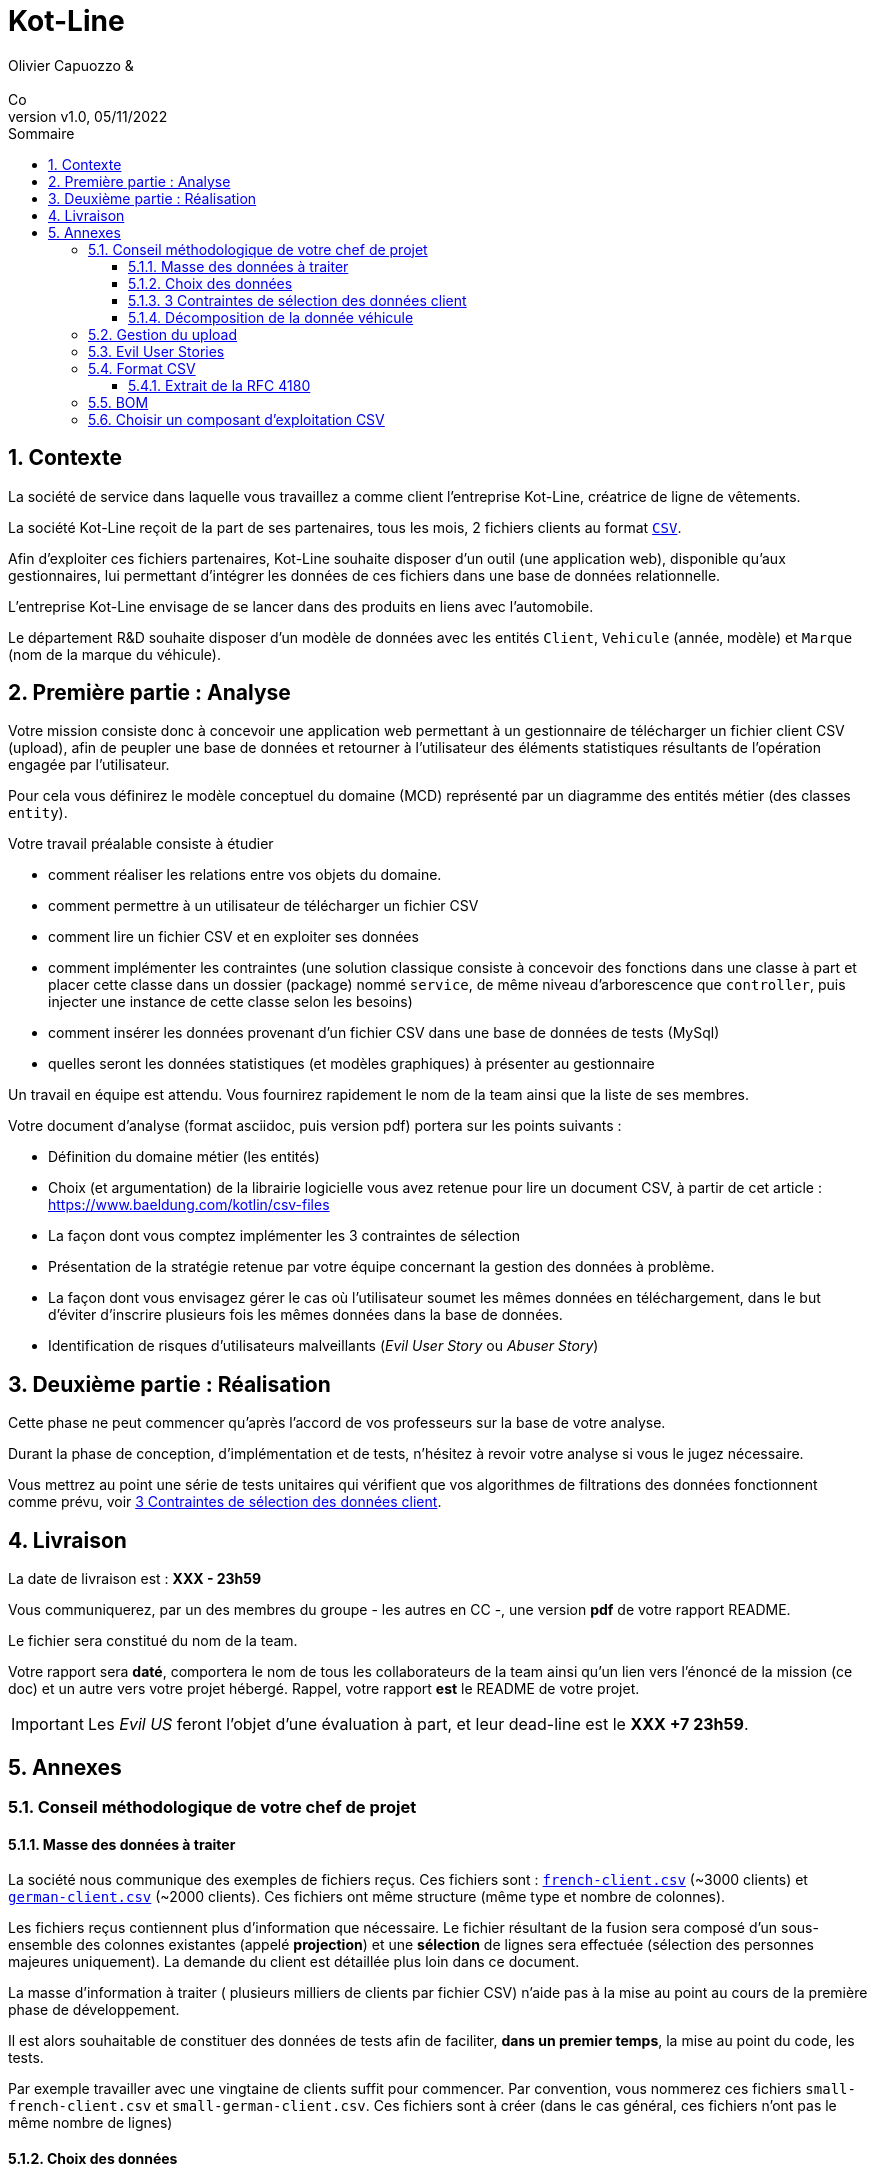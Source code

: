 :title: Projet Kot-Line
:description: Cours et TP autour de Spring Boot
:keywords: Spring Boot Kotlin langage programmation web
:authors: Olivier Capuozzo & Co
:email:
:revnumber: v1.0
:revdate: 05/11/2022
:imagesdir: images
:imagesoutdir: images

ifdef::env-github[]
:tip-caption: :bulb:
:note-caption: :information_source:
:important-caption: :heavy_exclamation_mark:
:caution-caption: :fire:
:warning-caption: :warning:
:imagesdir: .
endif::[]

// Activation de la numérotaion des section :
:sectnums:
:tabsize: 2

:toc: left
:toclevels: 5
:toc-title: Sommaire
= Kot-Line

== Contexte

La société de service dans laquelle vous travaillez a comme client l'entreprise Kot-Line, créatrice de ligne de vêtements.

La société Kot-Line reçoit de la part de ses partenaires, tous les mois, 2 fichiers clients au format https://fr.wikipedia.org/wiki/Comma-separated_values[`CSV`].

Afin d'exploiter ces fichiers partenaires, Kot-Line souhaite disposer d'un outil (une application web), disponible qu'aux gestionnaires, lui permettant d'intégrer les données de ces fichiers dans une base de données relationnelle.

L'entreprise Kot-Line envisage de se lancer dans des produits en liens avec l'automobile.

Le département R&D souhaite disposer d'un modèle de données avec les entités `Client`, `Vehicule` (année, modèle) et `Marque` (nom de la marque du véhicule).


== Première partie : Analyse

Votre mission consiste donc à concevoir une application web permettant à un gestionnaire de télécharger un fichier client CSV (upload), afin de peupler une base de données et retourner à l'utilisateur des éléments statistiques résultants de l'opération engagée par l'utilisateur.

Pour cela vous définirez le modèle conceptuel du domaine (MCD) représenté par un diagramme des entités métier (des classes `entity`).

Votre travail préalable consiste à étudier

* comment réaliser les relations entre vos objets du domaine.
* comment permettre à un utilisateur de télécharger un fichier CSV
* comment lire un fichier CSV et en exploiter ses données
* comment implémenter les contraintes (une solution classique consiste à concevoir des fonctions dans une classe à part et placer cette classe dans un dossier (package) nommé `service`, de même niveau d'arborescence que `controller`, puis injecter une instance de cette classe selon les besoins)
* comment insérer les données provenant d'un fichier CSV dans une base de données de tests (MySql)
* quelles seront les données statistiques (et modèles graphiques) à présenter au gestionnaire

Un travail en équipe est attendu. Vous fournirez rapidement le nom de la team ainsi que la liste de ses membres.

Votre document d'analyse (format asciidoc, puis version pdf) portera sur les points suivants :

* Définition du domaine métier (les entités)
* Choix (et argumentation) de la librairie logicielle vous avez retenue pour lire un document CSV, à partir de cet article : https://www.baeldung.com/kotlin/csv-files[]
* La façon dont vous comptez implémenter les 3 contraintes de sélection
* Présentation de la stratégie retenue par votre équipe concernant la gestion des données à problème.
* La façon dont vous envisagez gérer le cas où l'utilisateur soumet les mêmes données en téléchargement, dans le but d'éviter d'inscrire plusieurs fois les mêmes données dans la base de données.
* Identification de risques d'utilisateurs malveillants (_Evil User Story_ ou _Abuser Story_)

== Deuxième partie : Réalisation

Cette phase ne peut commencer qu'après l'accord de vos professeurs sur la base de votre analyse.

Durant la phase de conception, d'implémentation et de tests, n'hésitez à revoir votre analyse si vous le jugez nécessaire.

Vous mettrez au point une série de tests unitaires qui vérifient que vos algorithmes de filtrations des données fonctionnent comme prévu, voir <<trois-contraintes>>.

== Livraison

La date de livraison est : *XXX  - 23h59*

Vous communiquerez, par un des membres du groupe - les autres en CC -, une version *pdf* de votre rapport README.

Le fichier sera constitué du nom de la team.

Votre rapport sera *daté*, comportera le nom de tous les collaborateurs de la team ainsi qu'un lien vers l'énoncé de la mission (ce doc) et un autre vers votre projet hébergé. Rappel, votre rapport *est* le  README de votre projet.

IMPORTANT: Les _Evil US_ feront l'objet d'une évaluation à part, et leur dead-line est le *XXX +7 23h59*.

== Annexes


=== Conseil méthodologique de votre chef de projet

==== Masse des données à traiter

La société nous communique des exemples de fichiers reçus. Ces fichiers sont :  link:french-data.csv[`french-client.csv`] (~3000 clients) et link:german-data.csv[`german-client.csv`] (~2000 clients). Ces fichiers ont même structure (même type et nombre de colonnes).

Les fichiers reçus contiennent plus d'information que nécessaire. Le fichier résultant de la fusion sera composé d'un sous-ensemble des colonnes existantes (appelé *projection*) et une *sélection* de lignes sera effectuée (sélection des personnes majeures uniquement). La demande du client est détaillée plus loin dans ce document.

La masse d’information à traiter ( plusieurs milliers de clients par fichier CSV) n’aide pas à la mise au point au cours de la première phase de développement.

Il est alors souhaitable de constituer des données de tests afin de faciliter, *dans un premier temps*, la mise au point du code, les tests.

Par exemple travailler avec une vingtaine de clients suffit pour commencer. Par convention, vous nommerez ces fichiers `small-french-client.csv` et `small-german-client.csv`. Ces fichiers sont à créer (dans le cas général, ces fichiers n'ont pas le même nombre de lignes)


==== Choix des données

Les propriétés souhaitées pour un client sont : genre, titre, nom, prénom, email, date de naissance, num tel, CCType, CCNumber, CVV2, CCExpires, adresse physique (plusieurs champs dans le CSV), taille, poids, véhicule, coordonnées GPS.

[[trois-contraintes]]
==== 3 Contraintes de sélection des données client

. Seules les personnes *majeures* à la date de l'importation du fichier devront être sélectionnées.

. Prise en compte de la *Contrainte-de-taille*.
+
Certains clients ont des incohérences de valeurs entre la taille en inch et celle en cm. Il faudra donc prévoir un traitement particulier pour ces données.

. Prise en compte de la *Contrainte-de-ccn*.
+
Des doublons sur le numéro de carte de crédit se sont glissés dans les données, ce
qui remet en cause l'intégrité des données sur certains clients (dans le système en question, une carte de crédit ne peut être partagée).

Les clients positifs aux contraintes décrites ci-dessus seront *traités à part des autres*.

==== Décomposition de la donnée véhicule

Le mapping Objet-Relationnel permettra de représenter les données métier liées, dans la base de données, par des clés étrangères.

Exemple : La donnée `"2000 Ford Galaxy"` sera décomposée en deux lignes dans la base de données, comme par exemple :

* `Table Vehicule`
+
`Ligne(id=123,  idMarque=3,  model="galaxy", annee=2000)`

* `Table Marque`
+
`Ligne(id=3, nom="Ford")`

Vous concevrez le domaine métier en conséquence (classes entité)


=== Gestion du upload

Les fichiers à traiter sont transmis par l'utilisateur gestionnaire.

Un gestionnaire est un utilisateur ayant des *droits spécifiques*.

Votre rapport présentera vos travaux dans ce sens (compréhension de la gestion de l'upload dans le cadre d'une applications web multi-utilisateurs)

Exemple de tuto sur ce thème : https://mkyong.com/spring-boot/spring-boot-file-upload-example/[]

=== Evil User Stories
*On attend au moins deux _Evil User Stories_ et leur contre-mesure* : Prise en compte de scénarios à risque, formulés sous la forme simple d'un _Evil User Stories_ et leur *contre-mesure* (réponse technique).  Voir exemple ici :  https://www.riskinsight-wavestone.com/2019/12/cybersecurity-transformation-agile/

IMPORTANT: Les _Evil US_ feront l'objet d'une *évaluation à part*, et leur dead-line est le *XXX 23h59*. +
Quelques pistes conceptuelles : _Niveau de confiance des données d’entrée_, Stratégie de gestion de la _surface d’attaque_ (réduction, gestion des dépendances), _Défense en profondeur_ (Voir https://fr.wikipedia.org/wiki/D%C3%A9fense_en_profondeur), _principe du moindre privilège_, _valeurs par défaut sécurisées_ (en particulier les données de configuration), Mot de passe chiffrés en base de données et comment l’utiliser...


=== Format CSV

Il existe plusieurs solutions pour que 2 systèmes puissent communiquer des données,
indépendamment de leur implémentation interne spécifique (structure, encodage). La plupart du
temps, le choix d'un fichier texte est privilégié à celui dit « binaire ». Parmi les solutions
actuellement en activité on trouve plus couramment les formats : *XML*, *JSON* et *CSV*.

Le format CSV est le plus ancien. Il est toujours utilisé, (système embarqué, instrument de mesure,
données satellitaires, export/import base de données, etc.).

CSV (_Comma-separated values_), est un format informatique ouvert
représentant des données tabulaires sous forme de valeurs séparées par des virgules.

La *RFC 4180* décrit la forme la plus courante de ce format et établit son type MIME  `text/csv`,
enregistré auprès de l'autorité l'IANA qui a autorité sur les noms de domaines et tout ce qui touche
à l'interconnexion de réseaux à internet.

Un fichier CSV est un *fichier texte*, par opposition aux formats dits « binaires ». Chaque ligne du
texte correspond à une ligne du tableau et les virgules correspondent aux séparations entre les
colonnes. Les portions de texte séparées par une virgule correspondent ainsi aux contenus des
cellules du tableau.

Une ligne est une suite ordonnée de caractères terminée par un caractère de fin de ligne (line
break – CRLF), la dernière ligne pouvant en être exemptée.

image:csv-exemple.png[csv exemple wikipedia]

=> Attention : la première ligne désignant les "entêtes de colonne" est optionnelle.

=> Format CSV en détails : https://tools.ietf.org/html/rfc4180

TIP: Les fichiers CSV sont, par défaut, ouverts par des logiciels tableur (Calc, Excel...).
C'est une source de confusion des utilisateurs lambda, confondant `CSV` avec ... Excel.


==== Extrait de la RFC 4180

(https://tools.ietf.org/html/rfc4180 )

Definition of the CSV Format
While there are various specifications and implementations for the
CSV format, there is no formal specification in existence... but :

1.  Each record is located on a separate line, delimited by a line
break (CRLF).  For example:

       aaa,bbb,ccc CRLF
       zzz,yyy,xxx CRLF

2.  The last record in the file may or may not have an ending line
break.  For example:

       aaa,bbb,ccc CRLF
       zzz,yyy,xxx

3.  There maybe an optional header line appearing as the first line
of the file with the same format as normal record lines.  This
header will contain names corresponding to the fields in the file
and should contain the same number of fields as the records in
the rest of the file (the presence or absence of the header line
should be indicated via the optional "header" parameter of this
MIME type).  For example:

       field_name,field_name,field_name CRLF
       aaa,bbb,ccc CRLF
       zzz,yyy,xxx CRLF

4.  Within the header and each record, there may be one or more
fields, separated by commas.  Each line should contain the same
number of fields throughout the file.  Spaces are considered part
of a field and should not be ignored.  The last field in the
record must not be followed by a comma.  For example:

       aaa,bbb,ccc

5.  Each field may or may not be enclosed in double quotes (however
some programs, such as Microsoft Excel, do not use double quotes
at all).  If fields are not enclosed with double quotes, then
double quotes may not appear inside the fields.  For example:

       "aaa","bbb","ccc" CRLF
       zzz,yyy,xxx

6.  Fields containing line breaks (CRLF), double quotes, and commas
should be enclosed in double-quotes.  For example:

       "aaa","b CRLF
       bb","ccc" CRLF
       zzz,yyy,xxx

7.  If double-quotes are used to enclose fields, then a double-quote
appearing inside a field must be escaped by preceding it with
another double quote.  For example:

       "aaa","b""bb","ccc"


=== BOM

Parceque les fichiers CSV sont des fichiers "texte" (par opposition au fichier "binaire"), il est nécessaire de savoir
que ce type de fichier peut intégrer une méta-donnée, nommée `BOM` dans les tous premiers octets.

*BOM* (de l'anglais _Byte Order Mark_, parfois traduit en français par _indicateur d'ordre des octets_) est une donnée qui indique l'utilisation d'un
encodage unicode ainsi que l'ordre des octets. Cette donnée est située au début de certains fichiers texte.

La donnée du BOM, lorsqu'elle est correctement traitée, est transparente pour les utilisateurs lambda,
dans le cas contraire où la séquence de BOM est traitée comme du texte, elle apparait
souvent sous cette forme : `ï»¿` et peut alors perturber certains traitements.

Voir plus loin : https://fr.wikipedia.org/wiki/Indicateur_d%27ordre_des_octets

Les 2 fonctions de cette donnée optionnelle, placée en tête des fichiers texte renseigne :

* Unicode : UTF-8, UTF-16, UTF-32, ...
* Ordre des octets : big ou little indian. Concerne la représentation mémoire de groupes d'octets : les
représentations de poids fort sont-elles en premier ou en dernier ? (voir : https://fr.wikipedia.org/wiki/Boutisme)

[cols="1,2", options="header"]
.Exemples de BOM
|===
|Information de codage
|Séquence d'octets de BOM (hexa)

|UTF-8
|EF BB BF

|UTF-16 Big Endian
|FE FF
|UTF-16 Little Endian
|FF FE
|UTF-32 Big Endian
|00 00 FE FF
|UTF-32 Little Endian
|FF FE 00 00
|UTF-EBCDIC
|DD 73 66 73

|===

Le standard Unicode n'impose pas BOM pour les fichiers texte, mais le permet ; c'est le cas en particulier pour UTF-8, où l'indicateur est facultatif. (voir : https://fr.wikipedia.org/wiki/Indicateur_d%27ordre_des_octets )

TIP: L'acceptabilité de BOM dépend des protocoles utilisés. À des fins d'interopérabilité, les logiciels ont tendance à le reconnaître lorsqu'il est présent, et les utilisateurs à l'enlever lorsqu'il n'est pas reconnu par un logiciel.

Remarque, voici une commande pour connaître l'encodage de votre système (_big endian_ ou _little endian_ ?) :

```python
python -c "import sys; print(sys.byteorder)"
```

=== Choisir un composant d'exploitation CSV

*Exemple de critère*

- Charge mémoire


TIP: Selon la taille des fichiers à manipuler, le critère de charge mémoire peut être déterminant.

